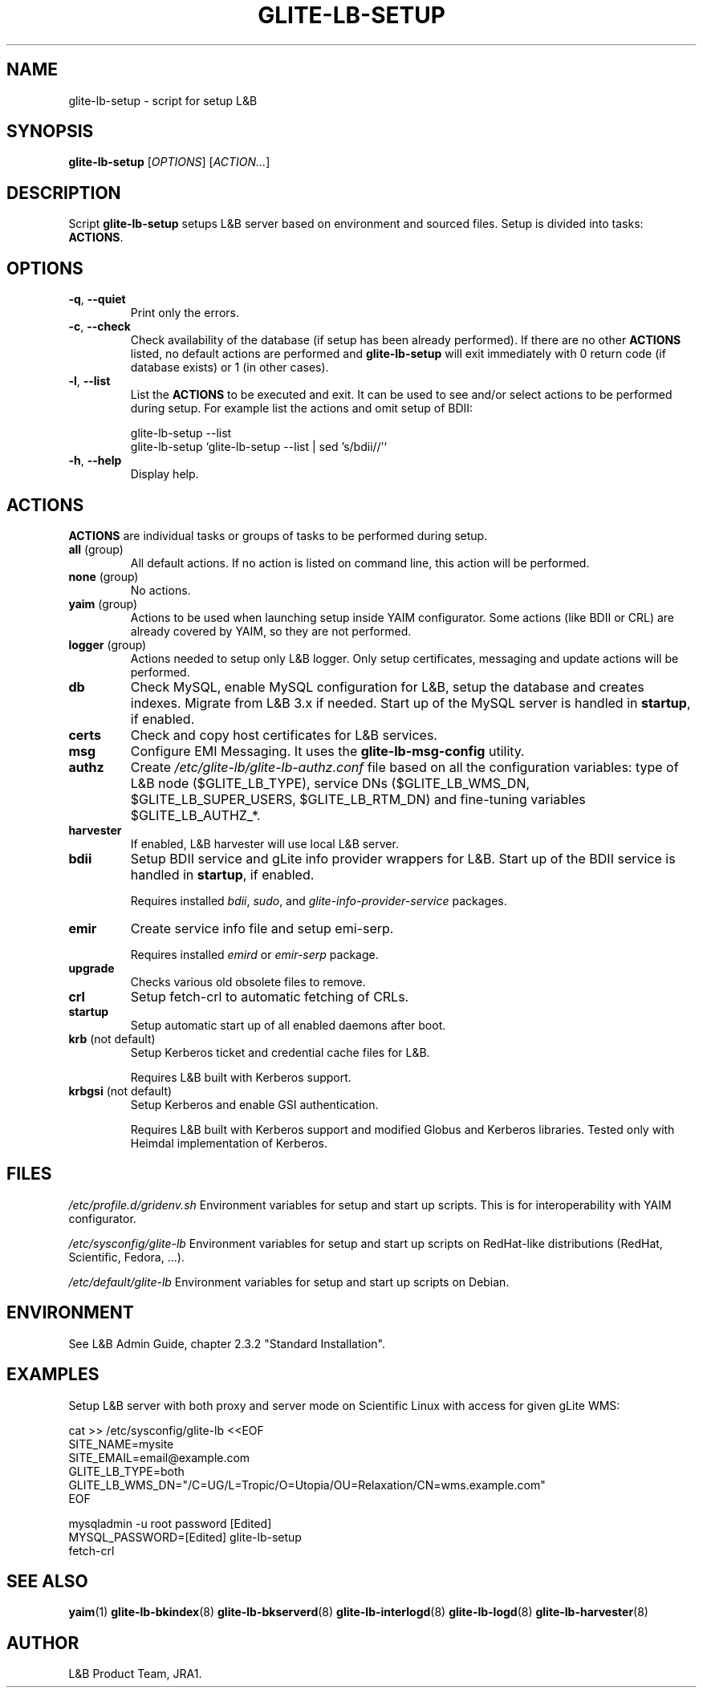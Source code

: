.TH GLITE-LB-SETUP 19 "November 2012" "EMI Project" "Logging&Bookkeeping"

.SH NAME
glite-lb-setup - script for setup L&B

.SH SYNOPSIS
\fBglite-lb-setup\fR [\fIOPTIONS\fR] [\fIACTION...\fR]

.SH DESCRIPTION
Script \fBglite-lb-setup\fR setups L&B server based on environment and sourced files. Setup is divided into tasks: \fBACTIONS\fR.

.SH OPTIONS
.TP
\fB\-q\fR, \fP--quiet\fR
Print only the errors.

.TP
\fB\-c\fR, \fP--check\fR
Check availability of the database (if setup has been already performed). If there are no other \fBACTIONS\fR listed, no default actions are performed and \fBglite-lb-setup\fR will exit immediately with 0 return code (if database exists) or 1 (in other cases).

.TP
\fB\-l\fR, \fP--list\fR
List the \fBACTIONS\fR to be executed and exit. It can be used to see and/or select actions to be performed during setup. For example list the actions and omit setup of BDII:

 glite-lb-setup --list
 glite-lb-setup `glite-lb-setup --list | sed 's/bdii//'`

.TP
\fB-h\fR, \fP--help\fR
Display help.

.SH ACTIONS
\fBACTIONS\fR are individual tasks or groups of tasks to be performed during setup.

.TP
\fBall\fR (group)
All default actions. If no action is listed on command line, this action will be performed.

.TP
\fBnone\fR (group)
No actions.

.TP
\fByaim\fR (group)
Actions to be used when launching setup inside YAIM configurator. Some actions (like BDII or CRL) are already covered by YAIM, so they are not performed.

.TP
\fBlogger\fR (group)
Actions needed to setup only L&B logger. Only setup certificates, messaging and update actions will be performed.

.TP
\fBdb\fR
Check MySQL, enable MySQL configuration for L&B, setup the database and creates indexes. Migrate from L&B 3.x if needed. Start up of the MySQL server is handled in \fBstartup\fR, if enabled.

.TP
\fBcerts\fR
Check and copy host certificates for L&B services.

.TP
\fBmsg\fR
Configure EMI Messaging. It uses the \fBglite-lb-msg-config\fR utility.

.TP
\fBauthz\fR
Create \fI/etc/glite-lb/glite-lb-authz.conf\fR file based on all the configuration variables: type of L&B node ($GLITE_LB_TYPE), service DNs ($GLITE_LB_WMS_DN, $GLITE_LB_SUPER_USERS, $GLITE_LB_RTM_DN) and fine-tuning variables $GLITE_LB_AUTHZ_*.

.TP
\fBharvester\fR
If enabled, L&B harvester will use local L&B server.

.TP
\fBbdii\fR
Setup BDII service and gLite info provider wrappers for L&B. Start up of the BDII service is handled in \fBstartup\fR, if enabled.

Requires installed \fIbdii\fR, \fIsudo\fR, and \fIglite-info-provider-service\fR packages.

.TP
\fBemir\fR
Create service info file and setup emi-serp.

Requires installed \fIemird\fR or \fIemir-serp\fR package.

.TP
\fBupgrade\fR
Checks various old obsolete files to remove.

.TP
\fBcrl\fR
Setup fetch-crl to automatic fetching of CRLs.

.TP
\fBstartup\fR
Setup automatic start up of all enabled daemons after boot.

.TP
\fBkrb\fR (not default)
Setup Kerberos ticket and credential cache files for L&B.

Requires L&B built with Kerberos support.

.TP
\fBkrbgsi\fR (not default)
Setup Kerberos and enable GSI authentication.

Requires L&B built with Kerberos support and modified Globus and Kerberos libraries. Tested only with Heimdal implementation of Kerberos.

.SH FILES
\fI/etc/profile.d/gridenv.sh\fR
Environment variables for setup and start up scripts. This is for interoperability with YAIM configurator.

\fI/etc/sysconfig/glite-lb\fR
Environment variables for setup and start up scripts on RedHat-like distributions (RedHat, Scientific, Fedora, ...).

\fI/etc/default/glite-lb\fR
Environment variables for setup and start up scripts on Debian.

.SH ENVIRONMENT
See L&B Admin Guide, chapter 2.3.2 "Standard Installation".

.SH EXAMPLES

 Setup L&B server with both proxy and server mode on Scientific Linux with access for given gLite WMS:

 cat >> /etc/sysconfig/glite-lb <<EOF
 SITE_NAME=mysite
 SITE_EMAIL=email@example.com
 GLITE_LB_TYPE=both
 GLITE_LB_WMS_DN="/C=UG/L=Tropic/O=Utopia/OU=Relaxation/CN=wms.example.com"
 EOF

 mysqladmin -u root password [Edited]
 MYSQL_PASSWORD=[Edited] glite-lb-setup
 fetch-crl

.SH "SEE ALSO"
.PP

\fByaim\fR(1)
\fBglite-lb-bkindex\fR(8)
\fBglite-lb-bkserverd\fR(8)
\fBglite-lb-interlogd\fR(8)
\fBglite-lb-logd\fR(8)
\fBglite-lb-harvester\fR(8)

.SH AUTHOR
L&B Product Team, JRA1.
